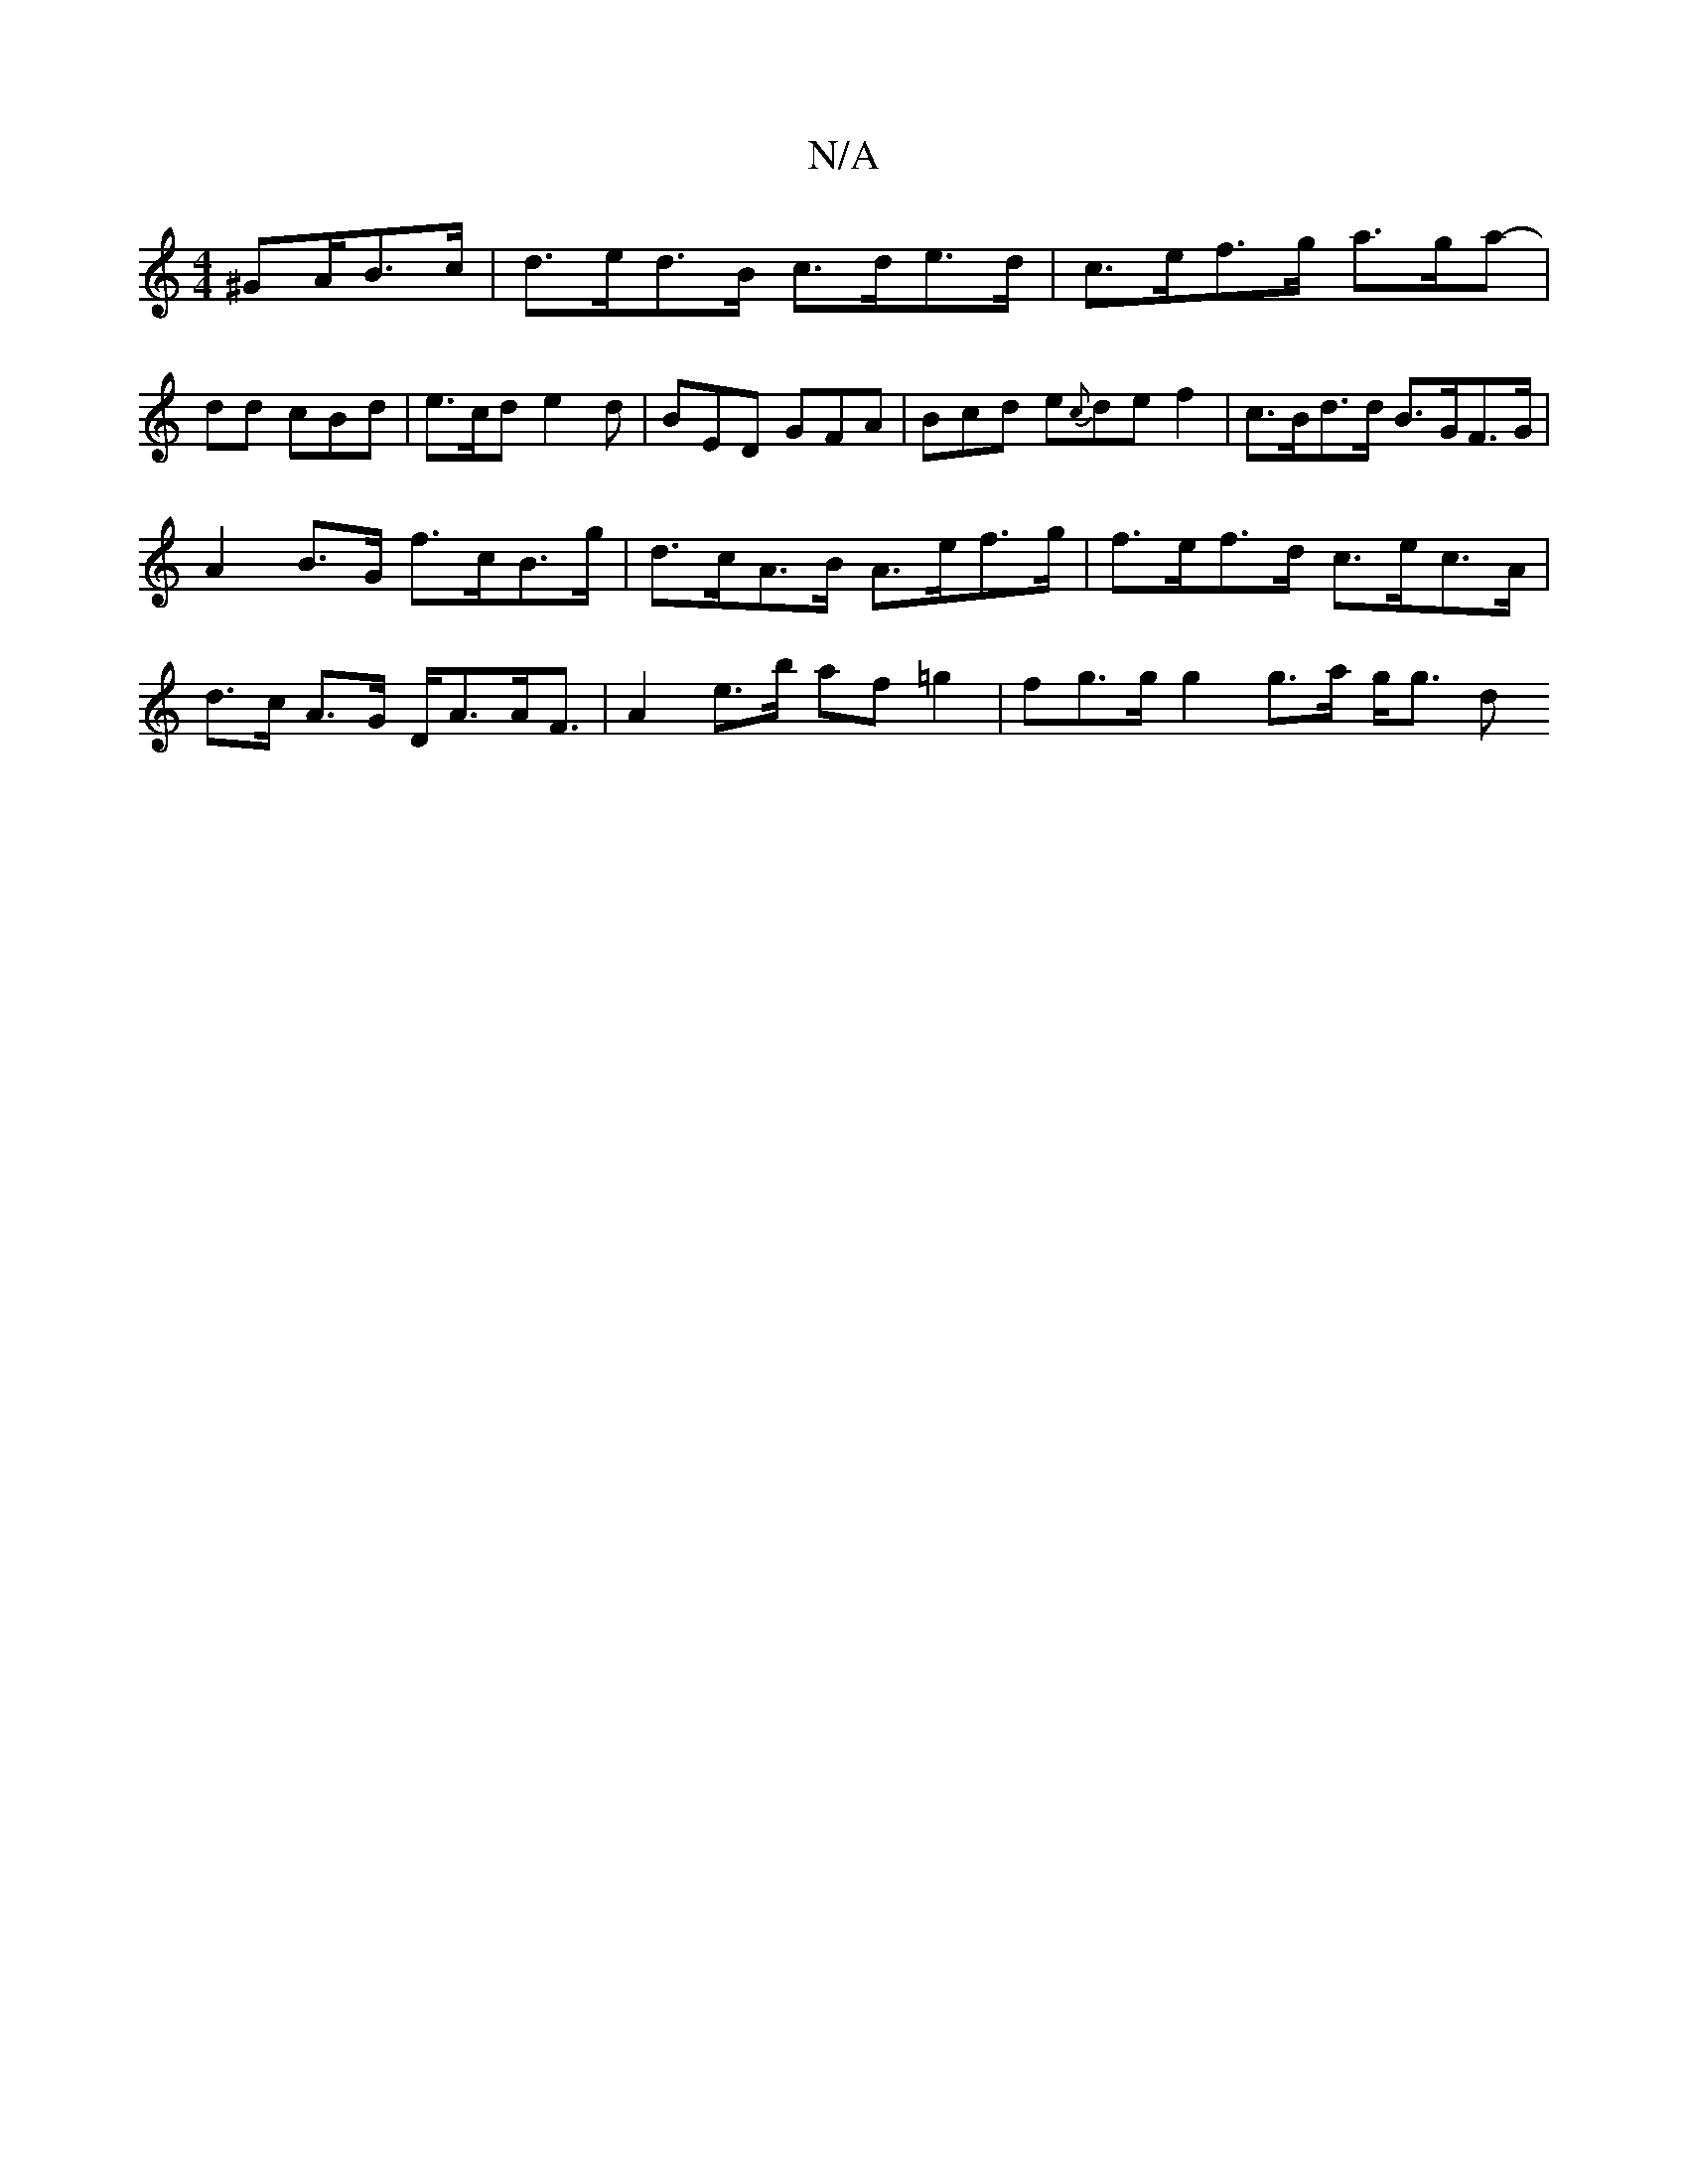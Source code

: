 X:1
T:N/A
M:4/4
R:N/A
K:Cmajor
^GA/B>c | d>ed>B c>de>d | c>ef>g a>ga |-dd cBd | e>cd e2 d | BED GFA | Bcd e{c}de f2 |c>Bd>d B>GF>G |
A2B>G f>cB>g | d>cA>B A>ef>g | f>ef>d c>ec>A | d>c A>G D<AA<F | A2 e>b af =g2 | fg>g g2 g>a g<g d>